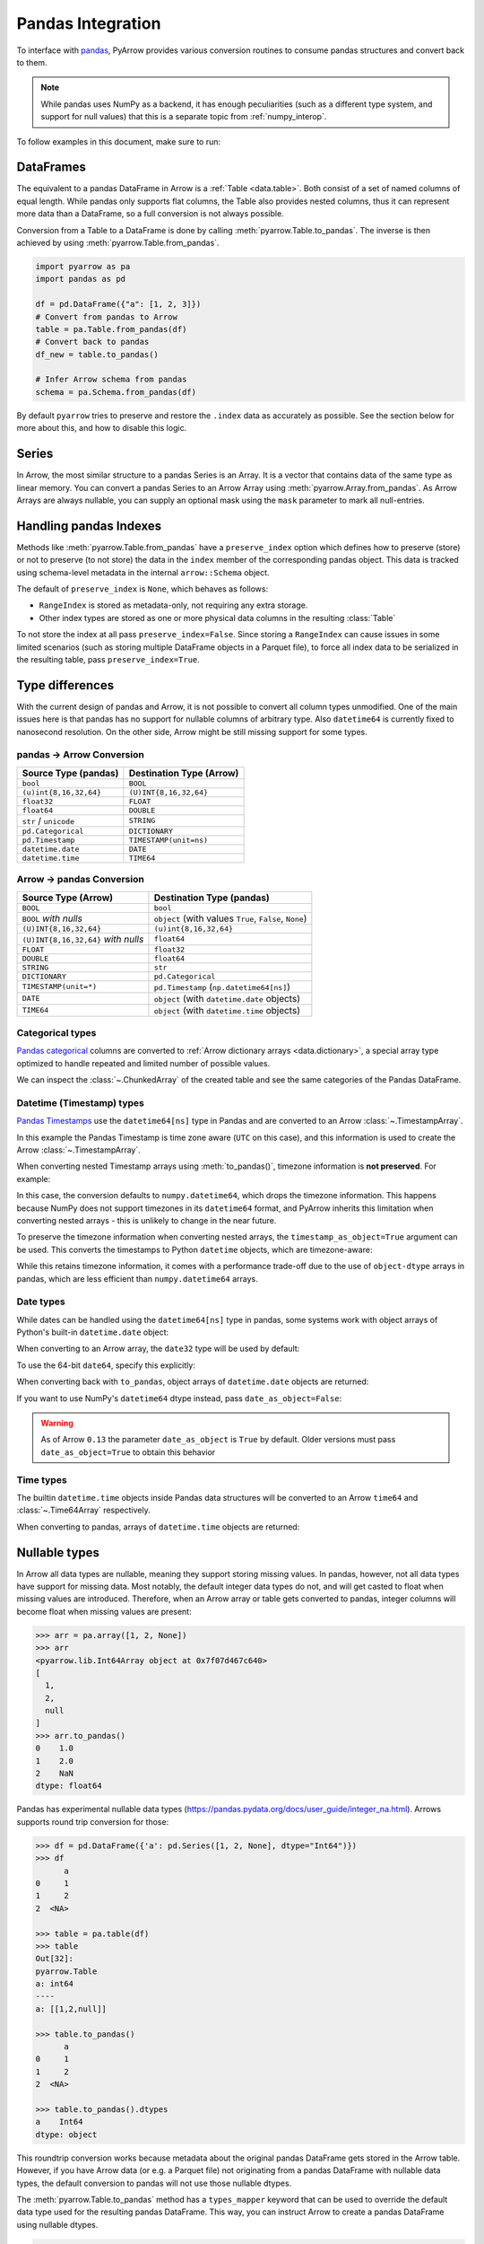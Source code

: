 .. Licensed to the Apache Software Foundation (ASF) under one
.. or more contributor license agreements.  See the NOTICE file
.. distributed with this work for additional information
.. regarding copyright ownership.  The ASF licenses this file
.. to you under the Apache License, Version 2.0 (the
.. "License"); you may not use this file except in compliance
.. with the License.  You may obtain a copy of the License at

..   http://www.apache.org/licenses/LICENSE-2.0

.. Unless required by applicable law or agreed to in writing,
.. software distributed under the License is distributed on an
.. "AS IS" BASIS, WITHOUT WARRANTIES OR CONDITIONS OF ANY
.. KIND, either express or implied.  See the License for the
.. specific language governing permissions and limitations
.. under the License.

.. _pandas_interop:

Pandas Integration
==================

To interface with `pandas <https://pandas.pydata.org/>`_, PyArrow provides
various conversion routines to consume pandas structures and convert back
to them.

.. note::
   While pandas uses NumPy as a backend, it has enough peculiarities
   (such as a different type system, and support for null values) that this
   is a separate topic from :ref:`numpy_interop`.

To follow examples in this document, make sure to run:

.. ipython:: python

   import pandas as pd
   import pyarrow as pa

DataFrames
----------

The equivalent to a pandas DataFrame in Arrow is a :ref:`Table <data.table>`.
Both consist of a set of named columns of equal length. While pandas only
supports flat columns, the Table also provides nested columns, thus it can
represent more data than a DataFrame, so a full conversion is not always possible.

Conversion from a Table to a DataFrame is done by calling
:meth:`pyarrow.Table.to_pandas`. The inverse is then achieved by using
:meth:`pyarrow.Table.from_pandas`.

.. code-block:: python

    import pyarrow as pa
    import pandas as pd

    df = pd.DataFrame({"a": [1, 2, 3]})
    # Convert from pandas to Arrow
    table = pa.Table.from_pandas(df)
    # Convert back to pandas
    df_new = table.to_pandas()

    # Infer Arrow schema from pandas
    schema = pa.Schema.from_pandas(df)

By default ``pyarrow`` tries to preserve and restore the ``.index``
data as accurately as possible. See the section below for more about
this, and how to disable this logic.

Series
------

In Arrow, the most similar structure to a pandas Series is an Array.
It is a vector that contains data of the same type as linear memory. You can
convert a pandas Series to an Arrow Array using :meth:`pyarrow.Array.from_pandas`.
As Arrow Arrays are always nullable, you can supply an optional mask using
the ``mask`` parameter to mark all null-entries.

Handling pandas Indexes
-----------------------

Methods like :meth:`pyarrow.Table.from_pandas` have a
``preserve_index`` option which defines how to preserve (store) or not
to preserve (to not store) the data in the ``index`` member of the
corresponding pandas object. This data is tracked using schema-level
metadata in the internal ``arrow::Schema`` object.

The default of ``preserve_index`` is ``None``, which behaves as
follows:

* ``RangeIndex`` is stored as metadata-only, not requiring any extra
  storage.
* Other index types are stored as one or more physical data columns in
  the resulting :class:`Table`

To not store the index at all pass ``preserve_index=False``. Since
storing a ``RangeIndex`` can cause issues in some limited scenarios
(such as storing multiple DataFrame objects in a Parquet file), to
force all index data to be serialized in the resulting table, pass
``preserve_index=True``.

Type differences
----------------

With the current design of pandas and Arrow, it is not possible to convert all
column types unmodified. One of the main issues here is that pandas has no
support for nullable columns of arbitrary type. Also ``datetime64`` is currently
fixed to nanosecond resolution. On the other side, Arrow might be still missing
support for some types.

pandas -> Arrow Conversion
~~~~~~~~~~~~~~~~~~~~~~~~~~

+------------------------+--------------------------+
| Source Type (pandas)   | Destination Type (Arrow) |
+========================+==========================+
| ``bool``               | ``BOOL``                 |
+------------------------+--------------------------+
| ``(u)int{8,16,32,64}`` | ``(U)INT{8,16,32,64}``   |
+------------------------+--------------------------+
| ``float32``            | ``FLOAT``                |
+------------------------+--------------------------+
| ``float64``            | ``DOUBLE``               |
+------------------------+--------------------------+
| ``str`` / ``unicode``  | ``STRING``               |
+------------------------+--------------------------+
| ``pd.Categorical``     | ``DICTIONARY``           |
+------------------------+--------------------------+
| ``pd.Timestamp``       | ``TIMESTAMP(unit=ns)``   |
+------------------------+--------------------------+
| ``datetime.date``      | ``DATE``                 |
+------------------------+--------------------------+
| ``datetime.time``      | ``TIME64``               |
+------------------------+--------------------------+

Arrow -> pandas Conversion
~~~~~~~~~~~~~~~~~~~~~~~~~~

+-------------------------------------+--------------------------------------------------------+
| Source Type (Arrow)                 | Destination Type (pandas)                              |
+=====================================+========================================================+
| ``BOOL``                            | ``bool``                                               |
+-------------------------------------+--------------------------------------------------------+
| ``BOOL`` *with nulls*               | ``object`` (with values ``True``, ``False``, ``None``) |
+-------------------------------------+--------------------------------------------------------+
| ``(U)INT{8,16,32,64}``              | ``(u)int{8,16,32,64}``                                 |
+-------------------------------------+--------------------------------------------------------+
| ``(U)INT{8,16,32,64}`` *with nulls* | ``float64``                                            |
+-------------------------------------+--------------------------------------------------------+
| ``FLOAT``                           | ``float32``                                            |
+-------------------------------------+--------------------------------------------------------+
| ``DOUBLE``                          | ``float64``                                            |
+-------------------------------------+--------------------------------------------------------+
| ``STRING``                          | ``str``                                                |
+-------------------------------------+--------------------------------------------------------+
| ``DICTIONARY``                      | ``pd.Categorical``                                     |
+-------------------------------------+--------------------------------------------------------+
| ``TIMESTAMP(unit=*)``               | ``pd.Timestamp`` (``np.datetime64[ns]``)               |
+-------------------------------------+--------------------------------------------------------+
| ``DATE``                            | ``object`` (with ``datetime.date`` objects)            |
+-------------------------------------+--------------------------------------------------------+
| ``TIME64``                          | ``object`` (with ``datetime.time`` objects)            |
+-------------------------------------+--------------------------------------------------------+

Categorical types
~~~~~~~~~~~~~~~~~

`Pandas categorical <https://pandas.pydata.org/pandas-docs/stable/user_guide/categorical.html>`_
columns are converted to :ref:`Arrow dictionary arrays <data.dictionary>`,
a special array type optimized to handle repeated and limited
number of possible values.

.. ipython:: python

   df = pd.DataFrame({"cat": pd.Categorical(["a", "b", "c", "a", "b", "c"])})
   df.cat.dtype.categories
   df

   table = pa.Table.from_pandas(df)
   table

We can inspect the :class:`~.ChunkedArray` of the created table and see the
same categories of the Pandas DataFrame.

.. ipython:: python

   column = table[0]
   chunk = column.chunk(0)
   chunk.dictionary
   chunk.indices

Datetime (Timestamp) types
~~~~~~~~~~~~~~~~~~~~~~~~~~

`Pandas Timestamps <https://pandas.pydata.org/pandas-docs/stable/user_guide/timeseries.html>`_
use the ``datetime64[ns]`` type in Pandas and are converted to an Arrow
:class:`~.TimestampArray`.

.. ipython:: python

   df = pd.DataFrame({"datetime": pd.date_range("2020-01-01T00:00:00Z", freq="h", periods=3)})
   df.dtypes
   df

   table = pa.Table.from_pandas(df)
   table

In this example the Pandas Timestamp is time zone aware
(``UTC`` on this case), and this information is used to create the Arrow
:class:`~.TimestampArray`.

When converting nested Timestamp arrays using :meth:`to_pandas()`, timezone information is **not preserved**. For example:

.. ipython:: python

    ts = pd.Timestamp('2024-01-01 12:00:00+0000', tz='Europe/Paris')
    arr = pa.array([[ts]])
    arr.to_pandas()[0][0]  # Returns timezone-naive numpy.datetime64

In this case, the conversion defaults to ``numpy.datetime64``, which drops the timezone information. This happens because NumPy does not support timezones in its ``datetime64`` format, and PyArrow inherits this limitation when converting nested arrays - this is unlikely to change in the near future.

To preserve the timezone information when converting nested arrays, the ``timestamp_as_object=True`` argument can be used. This converts the timestamps to Python ``datetime`` objects, which are timezone-aware:

.. ipython:: python

    arr.to_pandas(timestamp_as_object=True)[0][0]  # Returns timezone-aware Python datetime

While this retains timezone information, it comes with a performance trade-off due to the use of ``object-dtype`` arrays in pandas, which are less efficient than ``numpy.datetime64`` arrays.

Date types
~~~~~~~~~~

While dates can be handled using the ``datetime64[ns]`` type in
pandas, some systems work with object arrays of Python's built-in
``datetime.date`` object:

.. ipython:: python

   from datetime import date
   s = pd.Series([date(2018, 12, 31), None, date(2000, 1, 1)])
   s

When converting to an Arrow array, the ``date32`` type will be used by
default:

.. ipython:: python

   arr = pa.array(s)
   arr.type
   arr[0]

To use the 64-bit ``date64``, specify this explicitly:

.. ipython:: python

   arr = pa.array(s, type='date64')
   arr.type

When converting back with ``to_pandas``, object arrays of
``datetime.date`` objects are returned:

.. ipython:: python

   arr.to_pandas()

If you want to use NumPy's ``datetime64`` dtype instead, pass
``date_as_object=False``:

.. ipython:: python

   s2 = pd.Series(arr.to_pandas(date_as_object=False))
   s2.dtype

.. warning::

   As of Arrow ``0.13`` the parameter ``date_as_object`` is ``True``
   by default. Older versions must pass ``date_as_object=True`` to
   obtain this behavior

Time types
~~~~~~~~~~

The builtin ``datetime.time`` objects inside Pandas data structures will be
converted to an Arrow ``time64`` and :class:`~.Time64Array` respectively.

.. ipython:: python

   from datetime import time
   s = pd.Series([time(1, 1, 1), time(2, 2, 2)])
   s

   arr = pa.array(s)
   arr.type
   arr

When converting to pandas, arrays of ``datetime.time`` objects are returned:

.. ipython:: python

   arr.to_pandas()

Nullable types
--------------

In Arrow all data types are nullable, meaning they support storing missing
values. In pandas, however, not all data types have support for missing data.
Most notably, the default integer data types do not, and will get casted
to float when missing values are introduced. Therefore, when an Arrow array
or table gets converted to pandas, integer columns will become float when
missing values are present:

.. code-block:: python

   >>> arr = pa.array([1, 2, None])
   >>> arr
   <pyarrow.lib.Int64Array object at 0x7f07d467c640>
   [
     1,
     2,
     null
   ]
   >>> arr.to_pandas()
   0    1.0
   1    2.0
   2    NaN
   dtype: float64

Pandas has experimental nullable data types
(https://pandas.pydata.org/docs/user_guide/integer_na.html). Arrows supports
round trip conversion for those:

.. code-block:: python

   >>> df = pd.DataFrame({'a': pd.Series([1, 2, None], dtype="Int64")})
   >>> df
         a
   0     1
   1     2
   2  <NA>

   >>> table = pa.table(df)
   >>> table
   Out[32]:
   pyarrow.Table
   a: int64
   ----
   a: [[1,2,null]]

   >>> table.to_pandas()
         a
   0     1
   1     2
   2  <NA>

   >>> table.to_pandas().dtypes
   a    Int64
   dtype: object

This roundtrip conversion works because metadata about the original pandas
DataFrame gets stored in the Arrow table. However, if you have Arrow data (or
e.g. a Parquet file) not originating from a pandas DataFrame with nullable
data types, the default conversion to pandas will not use those nullable
dtypes.

The :meth:`pyarrow.Table.to_pandas` method has a ``types_mapper`` keyword
that can be used to override the default data type used for the resulting
pandas DataFrame. This way, you can instruct Arrow to create a pandas
DataFrame using nullable dtypes.

.. code-block:: python

   >>> table = pa.table({"a": [1, 2, None]})
   >>> table.to_pandas()
        a
   0  1.0
   1  2.0
   2  NaN
   >>> table.to_pandas(types_mapper={pa.int64(): pd.Int64Dtype()}.get)
         a
   0     1
   1     2
   2  <NA>

The ``types_mapper`` keyword expects a function that will return the pandas
data type to use given a pyarrow data type. By using the ``dict.get`` method,
we can create such a function using a dictionary.

If you want to use all currently supported nullable dtypes by pandas, this
dictionary becomes:

.. code-block:: python

   dtype_mapping = {
       pa.int8(): pd.Int8Dtype(),
       pa.int16(): pd.Int16Dtype(),
       pa.int32(): pd.Int32Dtype(),
       pa.int64(): pd.Int64Dtype(),
       pa.uint8(): pd.UInt8Dtype(),
       pa.uint16(): pd.UInt16Dtype(),
       pa.uint32(): pd.UInt32Dtype(),
       pa.uint64(): pd.UInt64Dtype(),
       pa.bool_(): pd.BooleanDtype(),
       pa.float32(): pd.Float32Dtype(),
       pa.float64(): pd.Float64Dtype(),
       pa.string(): pd.StringDtype(),
   }

   df = table.to_pandas(types_mapper=dtype_mapping.get)


When using the pandas API for reading Parquet files (``pd.read_parquet(..)``),
this can also be achieved by passing ``use_nullable_dtypes``:

.. code-block:: python

   df = pd.read_parquet(path, use_nullable_dtypes=True)


Memory Usage and Zero Copy
--------------------------

When converting from Arrow data structures to pandas objects using various
``to_pandas`` methods, one must occasionally be mindful of issues related to
performance and memory usage.

Since pandas's internal data representation is generally different from the
Arrow columnar format, zero copy conversions (where no memory allocation or
computation is required) are only possible in certain limited cases.

In the worst case scenario, calling ``to_pandas`` will result in two versions
of the data in memory, one for Arrow and one for pandas, yielding approximately
twice the memory footprint. We have implement some mitigations for this case,
particularly when creating large ``DataFrame`` objects, that we describe below.

Zero Copy Series Conversions
~~~~~~~~~~~~~~~~~~~~~~~~~~~~

Zero copy conversions from ``Array`` or ``ChunkedArray`` to NumPy arrays or
pandas Series are possible in certain narrow cases:

* The Arrow data is stored in an integer (signed or unsigned ``int8`` through
  ``int64``) or floating point type (``float16`` through ``float64``). This
  includes many numeric types as well as timestamps.
* The Arrow data has no null values (since these are represented using bitmaps
  which are not supported by pandas).
* For ``ChunkedArray``, the data consists of a single chunk,
  i.e. ``arr.num_chunks == 1``. Multiple chunks will always require a copy
  because of pandas's contiguousness requirement.

In these scenarios, ``to_pandas`` or ``to_numpy`` will be zero copy. In all
other scenarios, a copy will be required.

Reducing Memory Use in ``Table.to_pandas``
~~~~~~~~~~~~~~~~~~~~~~~~~~~~~~~~~~~~~~~~~~

As of this writing, pandas applies a data management strategy called
"consolidation" to collect like-typed DataFrame columns in two-dimensional
NumPy arrays, referred to internally as "blocks". We have gone to great effort
to construct the precise "consolidated" blocks so that pandas will not perform
any further allocation or copies after we hand off the data to
``pandas.DataFrame``. The obvious downside of this consolidation strategy is
that it forces a "memory doubling".

To try to limit the potential effects of "memory doubling" during
``Table.to_pandas``, we provide a couple of options:

* ``split_blocks=True``, when enabled ``Table.to_pandas`` produces one internal
  DataFrame "block" for each column, skipping the "consolidation" step. Note
  that many pandas operations will trigger consolidation anyway, but the peak
  memory use may be less than the worst case scenario of a full memory
  doubling. As a result of this option, we are able to do zero copy conversions
  of columns in the same cases where we can do zero copy with ``Array`` and
  ``ChunkedArray``.
* ``self_destruct=True``, this destroys the internal Arrow memory buffers in
  each column ``Table`` object as they are converted to the pandas-compatible
  representation, potentially releasing memory to the operating system as soon
  as a column is converted. Note that this renders the calling ``Table`` object
  unsafe for further use, and any further methods called will cause your Python
  process to crash.

Used together, the call

.. code-block:: python

   df = table.to_pandas(split_blocks=True, self_destruct=True)
   del table  # not necessary, but a good practice

will yield significantly lower memory usage in some scenarios. Without these
options, ``to_pandas`` will always double memory.

Note that ``self_destruct=True`` is not guaranteed to save memory. Since the
conversion happens column by column, memory is also freed column by column. But
if multiple columns share an underlying buffer, then no memory will be freed
until all of those columns are converted. In particular, due to implementation
details, data that comes from IPC or Flight is prone to this, as memory will be
laid out as follows::

  Record Batch 0: Allocation 0: array 0 chunk 0, array 1 chunk 0, ...
  Record Batch 1: Allocation 1: array 0 chunk 1, array 1 chunk 1, ...
  ...

In this case, no memory can be freed until the entire table is converted, even
with ``self_destruct=True``.
